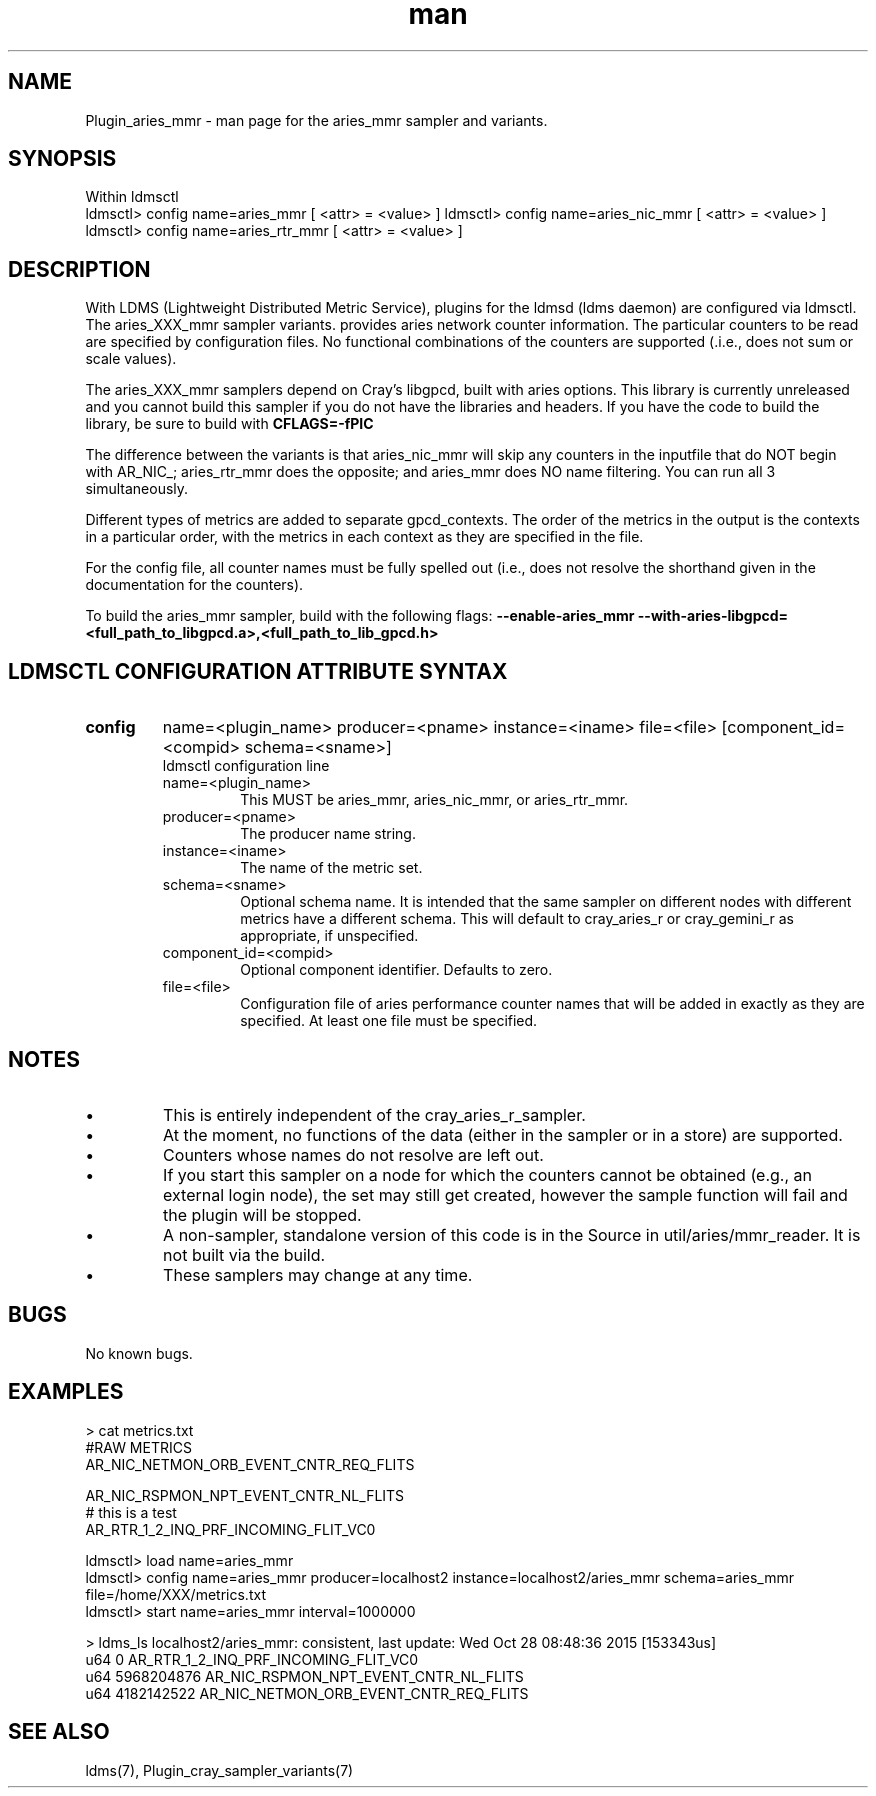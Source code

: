.\" Manpage for Plugin_aries_mmr
.\" Contact ovis-help@ca.sandia.gov to correct errors or typos.
.TH man 7 "10 Nov 2015" "v3" "LDMS Plugin for the aries_mmr sampler.

.SH NAME
Plugin_aries_mmr - man page for the aries_mmr sampler and variants.

.SH SYNOPSIS
Within ldmsctl
.br
ldmsctl> config name=aries_mmr [ <attr> = <value> ]
ldmsctl> config name=aries_nic_mmr [ <attr> = <value> ]
ldmsctl> config name=aries_rtr_mmr [ <attr> = <value> ]

.SH DESCRIPTION
With LDMS (Lightweight Distributed Metric Service), plugins for the ldmsd (ldms daemon) are configured via ldmsctl.
The aries_XXX_mmr sampler variants. provides aries network counter information. The particular counters to be read are
specified by configuration files. No functional combinations of the counters are supported (.i.e., does not sum
or scale values).

.PP
The aries_XXX_mmr samplers depend on Cray's libgpcd, built with aries options. This library is currently
unreleased and you cannot build this sampler if you do not have the libraries and headers.
If you have the code to build the library, be sure to build with
.B CFLAGS=-fPIC

.PP
The difference between the variants is that aries_nic_mmr will skip any counters in the inputfile
that do NOT begin with AR_NIC_; aries_rtr_mmr does the opposite; and aries_mmr does NO name filtering.
You can run all 3 simultaneously.

.PP
Different types of metrics are added to separate gpcd_contexts. The order of the metrics in the output
is the contexts in a particular order, with the metrics in each context as they are specified in the file.

.PP
For the config file, all counter names must be fully spelled out (i.e., does not resolve the shorthand
given in the documentation for the counters).

.PP
To build the aries_mmr sampler, build with the following flags:
.B  --enable-aries_mmr
.B   --with-aries-libgpcd=<full_path_to_libgpcd.a>,<full_path_to_lib_gpcd.h>

.SH LDMSCTL CONFIGURATION ATTRIBUTE SYNTAX
.TP
.BR config
name=<plugin_name> producer=<pname> instance=<iname> file=<file> [component_id=<compid> schema=<sname>]
.br
ldmsctl configuration line
.RS
.TP
name=<plugin_name>
.br
This MUST be aries_mmr, aries_nic_mmr, or aries_rtr_mmr.
.TP
producer=<pname>
.br
The producer name string.
.TP
instance=<iname>
.br
The name of the metric set.
.TP
schema=<sname>
.br
Optional schema name. It is intended that the same sampler on different nodes with different metrics have a different schema. This will default to cray_aries_r or cray_gemini_r as appropriate, if unspecified.
.TP
component_id=<compid>
.br
Optional component identifier. Defaults to zero.
.TP
file=<file>
.br
Configuration file of aries performance counter names that will be added in exactly as they are specified.
At least one file must be specified.
.RE

.SH NOTES
.PP
.IP \[bu]
This is entirely independent of the cray_aries_r_sampler.
.IP \[bu]
At the moment, no functions of the data (either in the sampler or in a store) are supported.
.IP \[bu]
Counters whose names do not resolve are left out.
.IP \[bu]
If you start this sampler on a node for which the counters cannot be obtained (e.g., an external login node), the
set may still get created, however the sample function will fail and the plugin will be stopped.
.IP \[bu]
A non-sampler, standalone version of this code is in the Source in util/aries/mmr_reader. It is not built via the build.
.IP \[bu]
These samplers may change at any time.
.PP

.SH BUGS
No known bugs.

.SH EXAMPLES
.PP Config file
> cat metrics.txt
.br
#RAW METRICS
.br
AR_NIC_NETMON_ORB_EVENT_CNTR_REQ_FLITS
.br

.br
AR_NIC_RSPMON_NPT_EVENT_CNTR_NL_FLITS
.br
# this is a test
.br
AR_RTR_1_2_INQ_PRF_INCOMING_FLIT_VC0
.br

.PP Starting
ldmsctl> load name=aries_mmr
.br
ldmsctl>  config name=aries_mmr producer=localhost2 instance=localhost2/aries_mmr schema=aries_mmr file=/home/XXX/metrics.txt
.br
ldmsctl> start name=aries_mmr interval=1000000
.br

.PP Output
> ldms_ls
localhost2/aries_mmr: consistent, last update: Wed Oct 28 08:48:36 2015 [153343us]
 u64                0 AR_RTR_1_2_INQ_PRF_INCOMING_FLIT_VC0
 u64       5968204876 AR_NIC_RSPMON_NPT_EVENT_CNTR_NL_FLITS
 u64       4182142522 AR_NIC_NETMON_ORB_EVENT_CNTR_REQ_FLITS


.fi


.SH SEE ALSO
ldms(7), Plugin_cray_sampler_variants(7)
